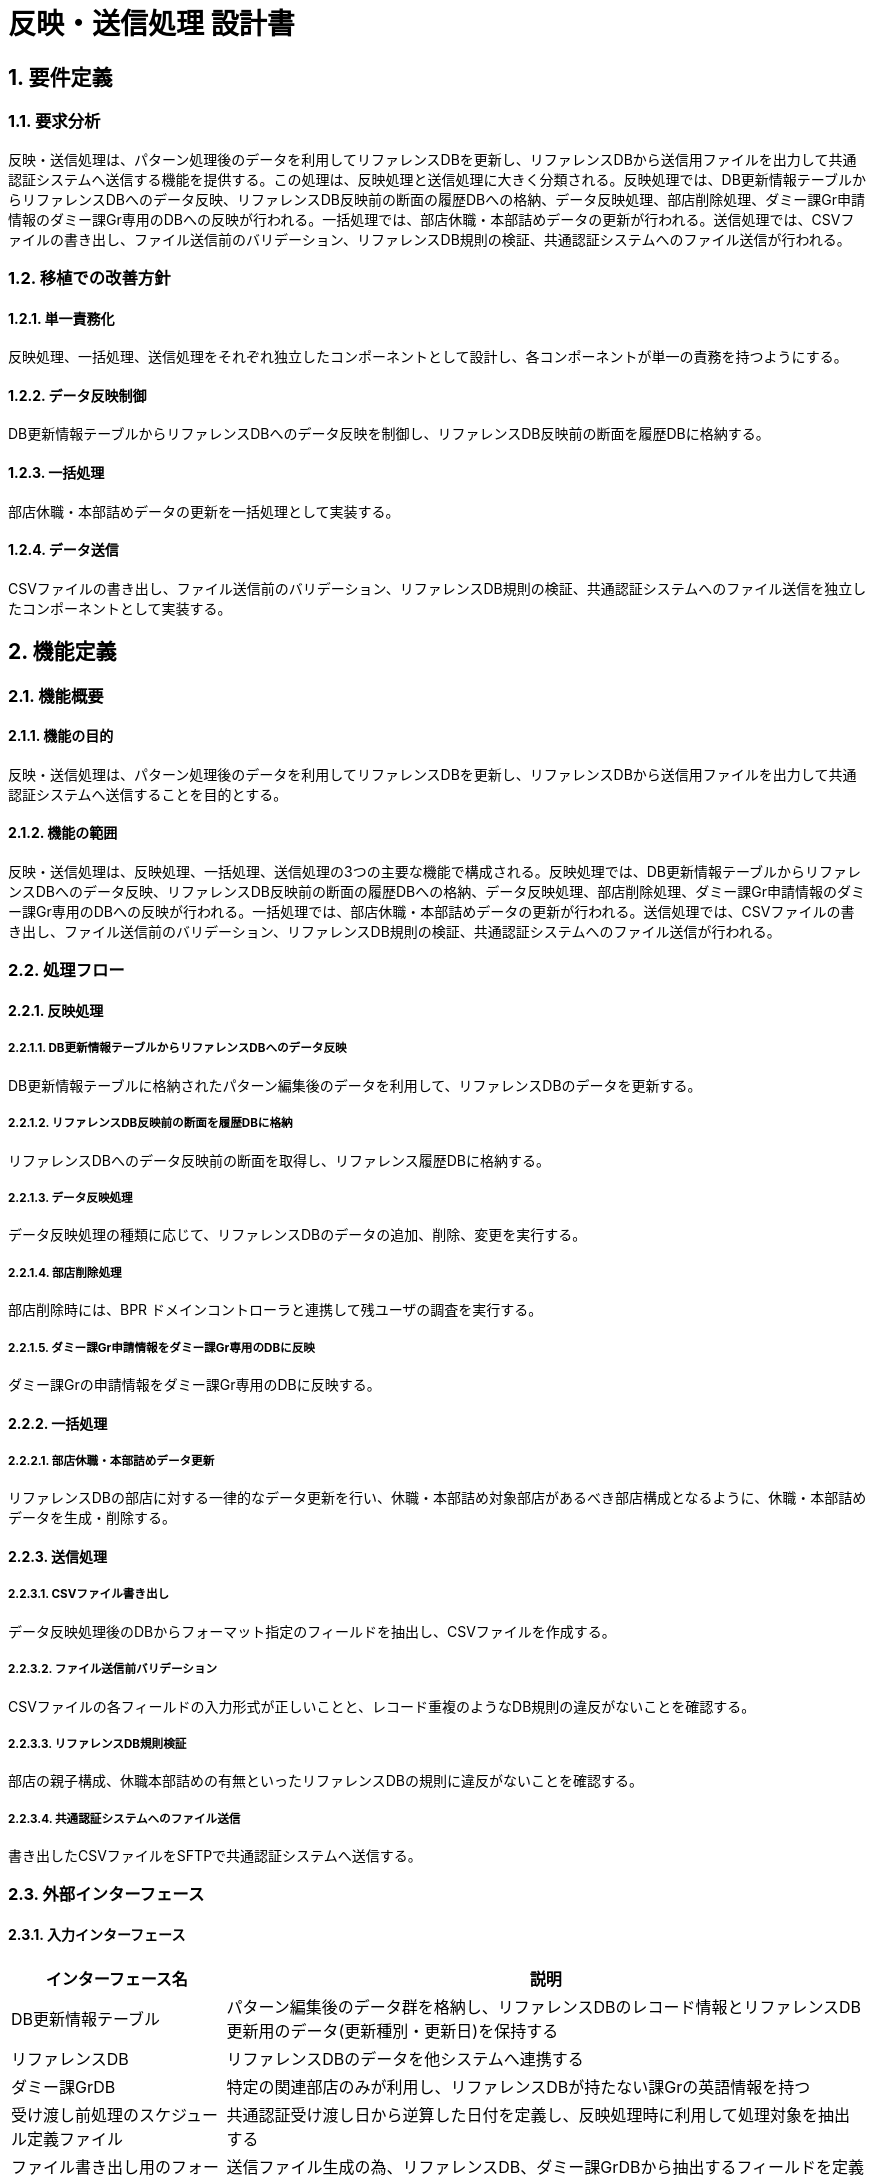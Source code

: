 = 反映・送信処理 設計書

== 1. 要件定義

=== 1.1. 要求分析
反映・送信処理は、パターン処理後のデータを利用してリファレンスDBを更新し、リファレンスDBから送信用ファイルを出力して共通認証システムへ送信する機能を提供する。この処理は、反映処理と送信処理に大きく分類される。反映処理では、DB更新情報テーブルからリファレンスDBへのデータ反映、リファレンスDB反映前の断面の履歴DBへの格納、データ反映処理、部店削除処理、ダミー課Gr申請情報のダミー課Gr専用のDBへの反映が行われる。一括処理では、部店休職・本部詰めデータの更新が行われる。送信処理では、CSVファイルの書き出し、ファイル送信前のバリデーション、リファレンスDB規則の検証、共通認証システムへのファイル送信が行われる。

=== 1.2. 移植での改善方針

==== 1.2.1. 単一責務化
反映処理、一括処理、送信処理をそれぞれ独立したコンポーネントとして設計し、各コンポーネントが単一の責務を持つようにする。

==== 1.2.2. データ反映制御
DB更新情報テーブルからリファレンスDBへのデータ反映を制御し、リファレンスDB反映前の断面を履歴DBに格納する。

==== 1.2.3. 一括処理
部店休職・本部詰めデータの更新を一括処理として実装する。

==== 1.2.4. データ送信
CSVファイルの書き出し、ファイル送信前のバリデーション、リファレンスDB規則の検証、共通認証システムへのファイル送信を独立したコンポーネントとして実装する。

== 2. 機能定義

=== 2.1. 機能概要

==== 2.1.1. 機能の目的
反映・送信処理は、パターン処理後のデータを利用してリファレンスDBを更新し、リファレンスDBから送信用ファイルを出力して共通認証システムへ送信することを目的とする。

==== 2.1.2. 機能の範囲
反映・送信処理は、反映処理、一括処理、送信処理の3つの主要な機能で構成される。反映処理では、DB更新情報テーブルからリファレンスDBへのデータ反映、リファレンスDB反映前の断面の履歴DBへの格納、データ反映処理、部店削除処理、ダミー課Gr申請情報のダミー課Gr専用のDBへの反映が行われる。一括処理では、部店休職・本部詰めデータの更新が行われる。送信処理では、CSVファイルの書き出し、ファイル送信前のバリデーション、リファレンスDB規則の検証、共通認証システムへのファイル送信が行われる。

=== 2.2. 処理フロー

==== 2.2.1. 反映処理

===== 2.2.1.1. DB更新情報テーブルからリファレンスDBへのデータ反映
DB更新情報テーブルに格納されたパターン編集後のデータを利用して、リファレンスDBのデータを更新する。

===== 2.2.1.2. リファレンスDB反映前の断面を履歴DBに格納
リファレンスDBへのデータ反映前の断面を取得し、リファレンス履歴DBに格納する。

===== 2.2.1.3. データ反映処理
データ反映処理の種類に応じて、リファレンスDBのデータの追加、削除、変更を実行する。

===== 2.2.1.4. 部店削除処理
部店削除時には、BPR ドメインコントローラと連携して残ユーザの調査を実行する。

===== 2.2.1.5. ダミー課Gr申請情報をダミー課Gr専用のDBに反映
ダミー課Grの申請情報をダミー課Gr専用のDBに反映する。

==== 2.2.2. 一括処理

===== 2.2.2.1. 部店休職・本部詰めデータ更新
リファレンスDBの部店に対する一律的なデータ更新を行い、休職・本部詰め対象部店があるべき部店構成となるように、休職・本部詰めデータを生成・削除する。

==== 2.2.3. 送信処理

===== 2.2.3.1. CSVファイル書き出し
データ反映処理後のDBからフォーマット指定のフィールドを抽出し、CSVファイルを作成する。

===== 2.2.3.2. ファイル送信前バリデーション
CSVファイルの各フィールドの入力形式が正しいことと、レコード重複のようなDB規則の違反がないことを確認する。

===== 2.2.3.3. リファレンスDB規則検証
部店の親子構成、休職本部詰めの有無といったリファレンスDBの規則に違反がないことを確認する。

===== 2.2.3.4. 共通認証システムへのファイル送信
書き出したCSVファイルをSFTPで共通認証システムへ送信する。

=== 2.3. 外部インターフェース

==== 2.3.1. 入力インターフェース

[cols="1,3", options="header"]
|===
|インターフェース名 |説明
|DB更新情報テーブル |パターン編集後のデータ群を格納し、リファレンスDBのレコード情報とリファレンスDB更新用のデータ(更新種別・更新日)を保持する
|リファレンスDB |リファレンスDBのデータを他システムへ連携する
|ダミー課GrDB |特定の関連部店のみが利用し、リファレンスDBが持たない課Grの英語情報を持つ
|受け渡し前処理のスケジュール定義ファイル |共通認証受け渡し日から逆算した日付を定義し、反映処理時に利用して処理対象を抽出する
|ファイル書き出し用のフォーマット定義ファイル |送信ファイル生成の為、リファレンスDB、ダミー課GrDBから抽出するフィールドを定義する
|===

==== 2.3.2. 出力インターフェース

[cols="1,3", options="header"]
|===
|インターフェース名 |説明
|リファレンス履歴DB |リファレンスDB更新前の断面を取得し、前回との更新差分を出力する
|ファイルサーバ |共通認証への受け渡し前処理で利用し、リファレンスDBの部店が利用するファイルサーバ情報をメール連携する
|共通認証システム |リファレンスDBのデータ連携先
|===

== 3. システムデザイン

=== 3.1. 処理フロー図（PlantUML形式）
[plantuml, process-flow, svg]
----
@startuml
start
:DB更新情報テーブルからリファレンスDBへのデータ反映;
:リファレンスDB反映前の断面を履歴DBに格納;
:データ反映処理;
:部店削除処理;
:ダミー課Gr申請情報をダミー課Gr専用のDBに反映;
:部店休職・本部詰めデータ更新;
:CSVファイル書き出し;
:ファイル送信前バリデーション;
:リファレンスDB規則検証;
:共通認証システムへのファイル送信;
stop
@enduml
----

=== 3.2. コンポーネント図
[plantuml, component-diagram, svg]
----
@startuml
package "反映・送信" {
  component "反映処理" {
    component "DB更新情報テーブル"
    component "リファレンスDB"
    component "リファレンス履歴DB"
    component "BPR ドメインコントローラ"
    component "ダミー課GrDB"
  }
  component "一括処理" {
    component "休職・本部詰めデータ生成・削除"
  }
  component "送信処理" {
    component "CSVファイル書き出し"
    component "ファイル送信前バリデーション"
    component "リファレンスDB規則検証"
    component "共通認証システムへのファイル送信"
  }
  component "ファイルサーバ"
  component "共通認証システム"
  component "受け渡し前処理のスケジュール定義ファイル"
  component "ファイル書き出し用のフォーマット定義ファイル"
}
@enduml
----

=== 3.3. シーケンス図
[plantuml, sequence-diagram, svg]
----
@startuml
participant "反映処理" as Reflection
participant "一括処理" as Batch
participant "送信処理" as Transmission

Reflection -> Reflection: DB更新情報テーブルからリファレンスDBへのデータ反映
Reflection -> Reflection: リファレンスDB反映前の断面を履歴DBに格納
Reflection -> Reflection: データ反映処理
Reflection -> Reflection: 部店削除処理
Reflection -> Reflection: ダミー課Gr申請情報をダミー課Gr専用のDBに反映
Batch -> Batch: 部店休職・本部詰めデータ更新
Transmission -> Transmission: CSVファイル書き出し
Transmission -> Transmission: ファイル送信前バリデーション
Transmission -> Transmission: リファレンスDB規則検証
Transmission -> "共通認証システム": 共通認証システムへのファイル送信
@enduml
----

=== 3.4. アクティビティ図
[plantuml, activity-diagram, svg]
----
@startuml
start
:DB更新情報テーブルからリファレンスDBへのデータ反映;
:リファレンスDB反映前の断面を履歴DBに格納;
:データ反映処理;
:部店削除処理;
:ダミー課Gr申請情報をダミー課Gr専用のDBに反映;
:部店休職・本部詰めデータ更新;
:CSVファイル書き出し;
:ファイル送信前バリデーション;
:リファレンスDB規則検証;
:共通認証システムへのファイル送信;
stop
@enduml
----

=== 3.5. クラス図
[plantuml, class-diagram, svg]
----
@startuml
class ReflectionProcessor {
  + processDataReflection()
  + storeSnapshotInHistoryDB()
  + processDataReflection()
  + processDepartmentDeletion()
  + reflectDummySectionGrApplicationData()
}

class BatchProcessor {
  + updateDepartmentSuspensionAndTransferData()
}

class TransmissionProcessor {
  + exportCSVFile()
  + validateBeforeFileTransmission()
  + verifyReferenceDatabaseRules()
  + sendFileToCommonAuthenticationSystem()
}

class ReflectionException {
  + ReflectionException(message: String)
}

class BatchException {
  + BatchException(message: String)
}

class TransmissionException {
  + TransmissionException(message: String)
}

class LoggingManager {
  + logFileImport(fileName: String, importDateTime: Date, importResult: String)
  + logValidationError(csvFileName: String, rowNumber: int, columnNumber: int, errorValue: String, expectedType: String)
}

class SecurityManager {
  + authenticateUser(userId: String, password: String): boolean
  + authorizeUser(userId: String, operation: String): boolean
}

class OperationManager {
  + executeInProductionEnvironment()
  + backupPickleFileBeforeReflection()
  + deleteExpiredBackupFiles()
  + scheduleWithJP1()
  + executeDaily()
}

ReflectionProcessor --> ReflectionException: throws
BatchProcessor --> BatchException: throws
TransmissionProcessor --> TransmissionException: throws
ReflectionProcessor --> LoggingManager: uses
BatchProcessor --> LoggingManager: uses
TransmissionProcessor --> LoggingManager: uses
ReflectionProcessor --> SecurityManager: uses
BatchProcessor --> SecurityManager: uses
TransmissionProcessor --> SecurityManager: uses
OperationManager --> ReflectionProcessor: manages
OperationManager --> BatchProcessor: manages
OperationManager --> TransmissionProcessor: manages
@enduml
----

=== 3.6. 内部処理設計

==== 3.6.1. 反映処理

===== 3.6.1.1. DB更新情報テーブルからリファレンスDBへのデータ反映
DB更新情報テーブルに格納されたパターン編集後のデータを利用して、リファレンスDBのデータを更新する。更新対象のデータは、更新種別と更新日を参照して特定する。

===== 3.6.1.2. リファレンスDB反映前の断面を履歴DBに格納
リファレンスDBへのデータ反映前の断面を取得し、リファレンス履歴DBに格納する。これにより、更新前のデータを保持し、更新差分の確認を可能にする。

===== 3.6.1.3. データ反映処理
データ反映処理の種類に応じて、リファレンスDBのデータの追加、削除、変更を実行する。処理の種類は、共通認証受け渡しのタイミングに応じて決定される。

===== 3.6.1.4. 部店削除処理
部店削除時には、BPR ドメインコントローラと連携して残ユーザの調査を実行する。残ユーザが存在する場合は、削除処理を中断し、エラーを報告する。

===== 3.6.1.5. ダミー課Gr申請情報をダミー課Gr専用のDBに反映
ダミー課Grの申請情報をダミー課Gr専用のDBに反映する。反映処理は、リファレンス反映処理とは別のフローで実施され、最終的にはリファレンスDBのフィールドとマージしてファイル出力する。

==== 3.6.2. 一括処理

===== 3.6.2.1. 部店休職・本部詰めデータ更新
リファレンスDBの部店に対する一律的なデータ更新を行い、休職・本部詰め対象部店があるべき部店構成となるように、休職・本部詰めデータを生成・削除する。この処理は、データの条件に依存せず一律に実行できる。

==== 3.6.3. 送信処理

===== 3.6.3.1. CSVファイル書き出し
データ反映処理後のDBからフォーマット指定のフィールドを抽出し、CSVファイルを作成する。フォーマット定義ファイルに従って、リファレンスDBとダミー課GrDBから必要なデータを抽出する。

===== 3.6.3.2. ファイル送信前バリデーション
CSVファイルの各フィールドの入力形式が正しいことと、レコード重複のようなDB規則の違反がないことを確認する。エラーが発生した場合は、送信処理を中断し、エラーを報告する。

===== 3.6.3.3. リファレンスDB規則検証
部店の親子構成、休職本部詰めの有無といったリファレンスDBの規則に違反がないことを確認する。規則違反が発生した場合は、送信処理を中断し、エラーを報告する。

===== 3.6.3.4. 共通認証システムへのファイル送信
書き出したCSVファイルをSFTPで共通認証システムへ送信する。送信処理が成功した場合は、送信ログを記録する。

== 4. 入出力データ

=== 4.1. 入力
==== 4.1.1. pickleファイル（パターン処理後の永続化データ）
- パターン処理後のデータを格納したpickleファイルを入力として受け取る
- ファイル名、フォーマット、データ構造は別紙に記載

=== 4.2. 出力
==== 4.2.1. pickleファイル（反映処理前の永続化データ）
- 反映処理前のデータを格納したpickleファイルを出力する
- ファイル名、フォーマット、データ構造は別紙に記載

==== 4.2.2. pickleファイル（反映処理後の永続化データ）
- 反映処理後のデータを格納したpickleファイルを出力する
- ファイル名、フォーマット、データ構造は別紙に記載

==== 4.2.3. csvファイル
- 共通認証システムへ送信するためのCSVファイルを出力する
- ファイル名、フォーマット、データ構造は別紙に記載

==== 4.2.4. 制御ファイル
- 共通認証システムへ送信する際の制御情報を格納したファイルを出力する
- ファイル名、フォーマット、データ構造は別紙に記載

== 5. 例外設計

=== 5.1. 例外一覧

[cols="1,2,2,3", options="header"]
|===
|管理番号 |発生事象定義 |原因定義 |対処指針
|E-001 |DB更新情報テーブルからのデータ取得失敗 |DB接続エラー、SQLエラー |エラーログを出力し、管理者に通知する。処理を中断する。
|E-002 |リファレンスDBへのデータ反映失敗 |DB接続エラー、SQLエラー、整合性エラー |エラーログを出力し、管理者に通知する。処理を中断する。
|E-003 |リファレンス履歴DBへのデータ格納失敗 |DB接続エラー、SQLエラー |エラーログを出力し、管理者に通知する。処理を中断する。
|E-004 |部店削除処理失敗 |BPR-DCとの連携エラー、残ユーザ存在エラー |エラーログを出力し、管理者に通知する。処理を中断する。
|E-005 |ダミー課Gr専用DBへのデータ反映失敗 |DB接続エラー、SQLエラー |エラーログを出力し、管理者に通知する。処理を中断する。
|E-006 |CSVファイル書き出し失敗 |ディスク容量不足、書き込み権限エラー |エラーログを出力し、管理者に通知する。処理を中断する。
|E-007 |ファイル送信前バリデーションエラー |フォーマットエラー、整合性エラー |エラーログを出力し、管理者に通知する。処理を中断する。
|E-008 |リファレンスDB規則検証エラー |部店構成エラー、休職本部詰め設定エラー |エラーログを出力し、管理者に通知する。処理を中断する。
|E-009 |共通認証システムへのファイル送信失敗 |SFTP接続エラー、認証エラー |エラーログを出力し、管理者に通知する。リトライ処理を実行する。
|===

==== 5.1.1. 管理番号
例外の管理番号。プレフィックスとして"E-"を付与し、連番で割り当てる。

==== 5.1.2. 発生事象定義
例外が発生する事象を定義する。具体的なエラー内容や発生箇所を記述する。

==== 5.1.3. 原因定義
例外が発生する原因を定義する。考えられる原因を列挙する。

==== 5.1.4. 対処指針
例外発生時の対処方法を定義する。エラーログの出力、管理者への通知、処理の中断、リトライ処理などの対応を記述する。

== 6. ロギング設計

=== 6.1. ファイル取り込み記録
- 取り込んだファイルの名称、取り込み日時、取り込み結果（成功/失敗）をログに記録する
- ログのフォーマット、出力先は別紙に記載

=== 6.2. バリデーション/整合性チェックエラー位置特定情報
==== 6.2.1. CSVファイル、行・列位置、値、正しい型想定・値など
- バリデーションや整合性チェックでエラーが発生した場合、エラー発生箇所を特定するための情報をログに記録する
- CSVファイル名、エラー発生行番号、エラー発生列番号、エラー発生値、正しい型や値の想定をログに出力する
- ログのフォーマット、出力先は別紙に記載

== 7. セキュリティ要件

=== 7.1. アクセス制御
- 反映・送信処理の実行権限を持つユーザを限定し、適切なアクセス制御を行う
- 実行権限の設定方法は別紙に記載

=== 7.2. ログ管理
- 反映・送信処理のログを一定期間保管し、不正なアクセスや操作がないか定期的にチェックする
- ログの保管期間、チェック方法は別紙に記載

=== 7.3. 不正操作防止
- 反映・送信処理の実行前に、適切な認証と認可を行い、不正な操作を防止する
- 認証・認可の方法は別紙に記載

== 8. 運用記述

=== 8.1. 本番環境での実施
- 反映・送信処理は本番環境で実施する
- 本番環境のシステム構成、ネットワーク構成は別紙に記載

=== 8.2. データの取扱
==== 8.2.1. データ反映前のpickleファイル物理コピー保管
- データ反映前のpickleファイルは、物理的に別の場所にコピーを保管する
- コピー先、コピー方法は別紙に記載

==== 8.2.2. コピーファイルのリテンション
- コピーしたpickleファイルは、一定期間保管した後、削除する
- 保管期間、削除方法は別紙に記載

=== 8.3. 実行スケジュール
==== 8.3.1. JP1による自動スケジュール設定
- 反映・送信処理のスケジュールは、JP1を使用して自動設定する
- JP1の設定方法は別紙に記載

==== 8.3.2. 日次実行
- 反映・送信処理は日次で実行する
- 実行時刻、実行間隔は別紙に記載

== 9. 別紙
- pickleファイルのフォーマット、データ構造
- CSVファイルのフォーマット、データ構造
- 制御ファイルのフォーマット、データ構造
- ログのフォーマット、出力先
- 実行権限の設定方法
- ログの保管期間、チェック方法
- 認証・認可の方法
- 本番環境のシステム構成、ネットワーク構成
- pickleファイルのコピー先、コピー方法
- コピーファイルの保管期間、削除方法
- JP1の設定方法
- 反映・送信処理の実行時刻、実行間隔
----
